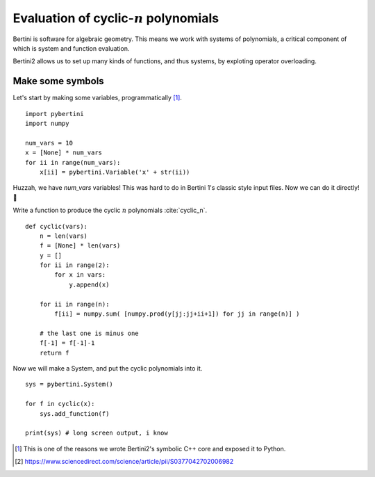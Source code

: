 Evaluation of cyclic-:math:`n` polynomials
*******************************************************

Bertini is software for algebraic geometry.  This means we work with systems of polynomials, a critical component of which is system and function evaluation.

Bertini2 allows us to set up many kinds of functions, and thus systems, by exploting operator overloading.

Make some symbols
==================

Let's start by making some variables, programmatically [1]_.  

::

	import pybertini
	import numpy

	num_vars = 10
	x = [None] * num_vars
	for ii in range(num_vars):
	    x[ii] = pybertini.Variable('x' + str(ii))

Huzzah, we have `num_vars` variables!  This was hard to do in Bertini 1's classic style input files.  Now we can do it directly! 🎯

Write a function to produce the cyclic :math:`n` polynomials :cite:`cyclic_n`.

::

	def cyclic(vars):
	    n = len(vars)
	    f = [None] * len(vars)
	    y = []
	    for ii in range(2):
	        for x in vars:
	            y.append(x)
	        
	    for ii in range(n):
	        f[ii] = numpy.sum( [numpy.prod(y[jj:jj+ii+1]) for jj in range(n)] ) 
	    
	    # the last one is minus one
	    f[-1] = f[-1]-1
	    return f

Now we will make a System, and put the cyclic polynomials into it.

::

	sys = pybertini.System()

	for f in cyclic(x):
	    sys.add_function(f)
	    
	print(sys) # long screen output, i know


.. [1] This is one of the reasons we wrote Bertini2's symbolic C++ core and exposed it to Python.
.. [2] https://www.sciencedirect.com/science/article/pii/S0377042702006982
